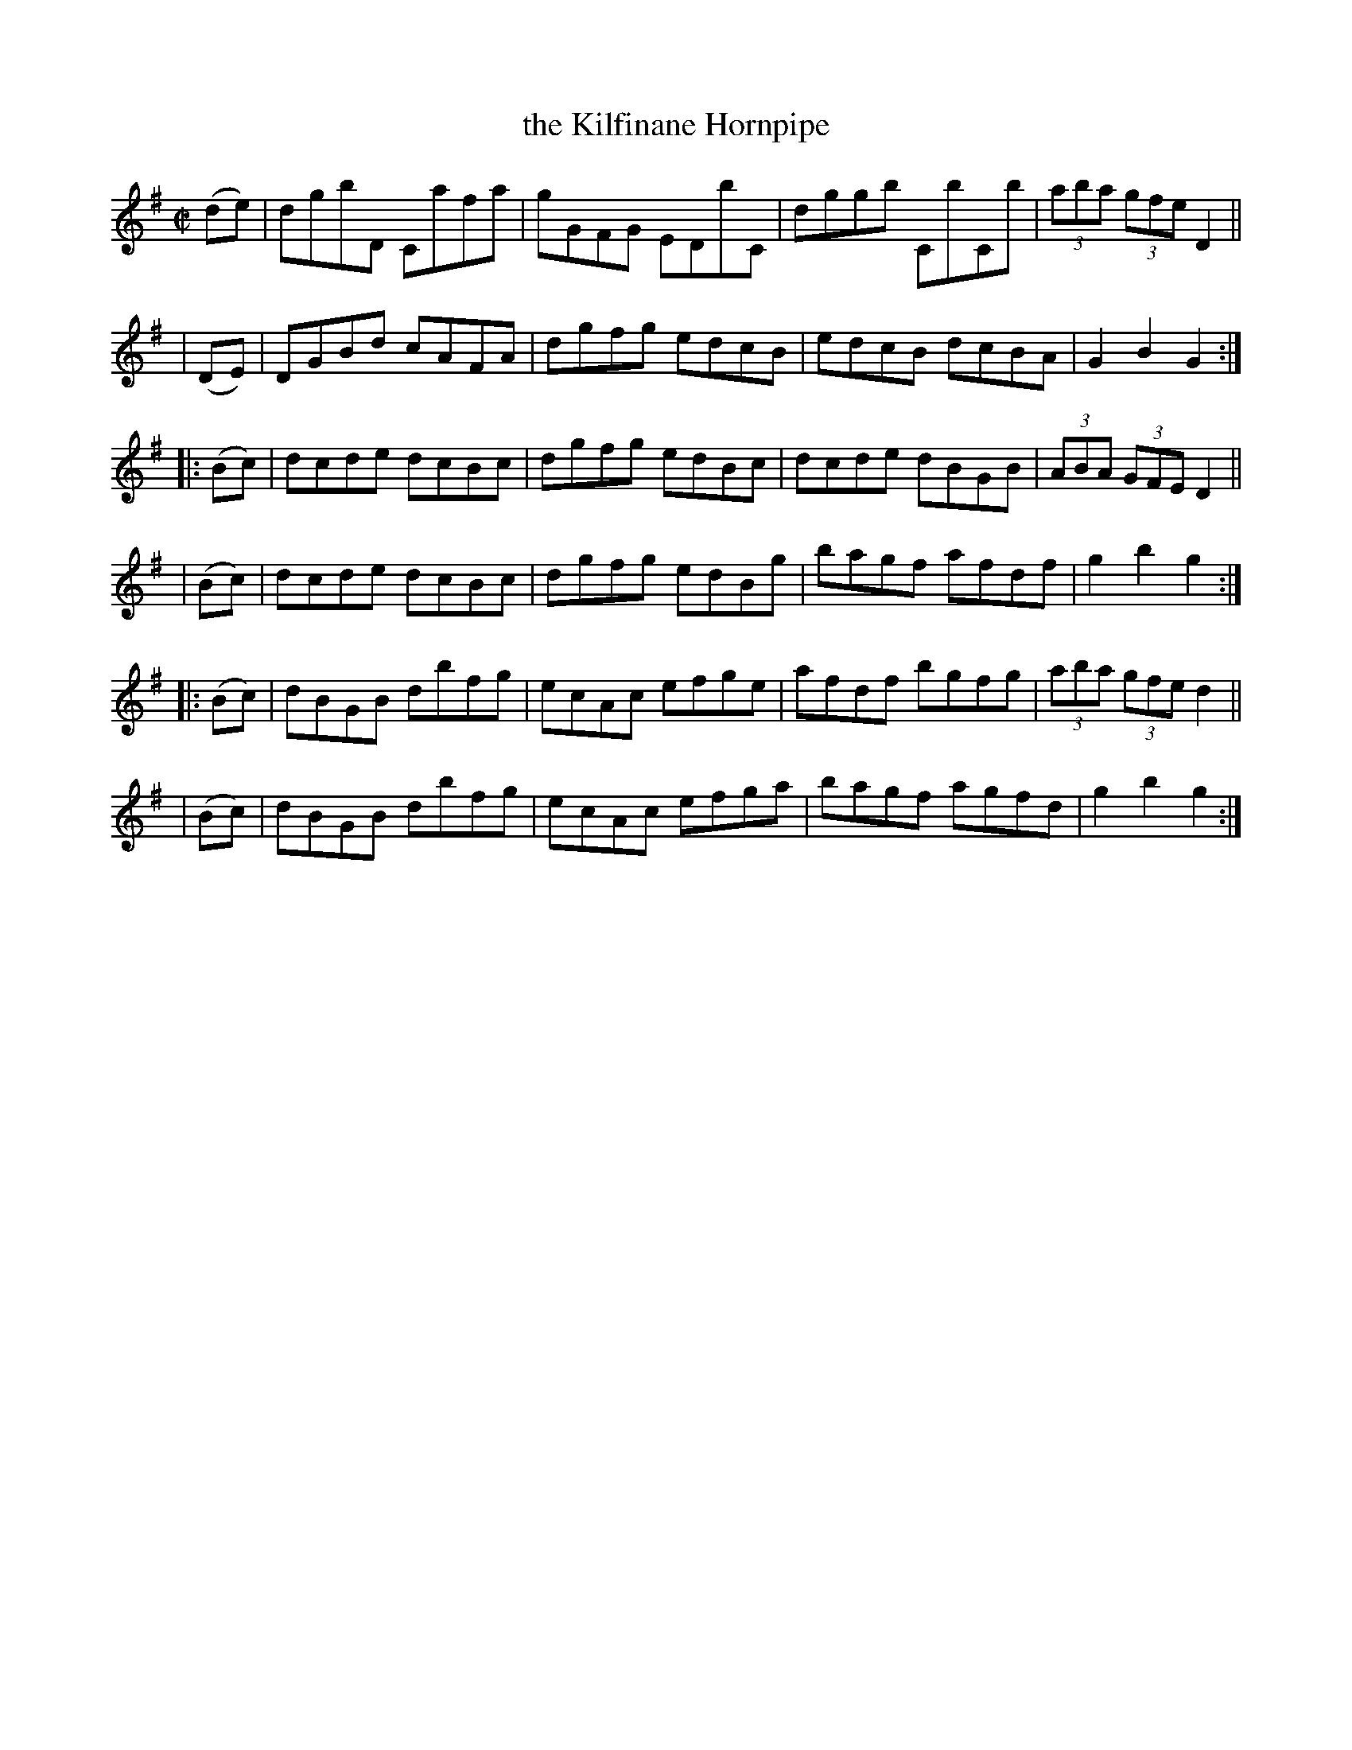 X: 932
T: the Kilfinane Hornpipe
R: hornpipe
%S: s:6 b:24(4+4+4+4+4+4)
B: Francis O'Neill: "The Dance Music of Ireland" (1907) #932
Z: Frank Nordberg - http://www.musicaviva.com
F: http://www.musicaviva.com/abc/tunes/ireland/oneill-1001/0932/oneill-1001-0932-1.abc
M: C|
L: 1/8
K: G
  (de) | dgbD Cafa | gGFG EDbC | dggb CbCb | (3aba (3gfe D2 ||
| (DE) | DGBd cAFA | dgfg edcB | edcB dcBA | G2B2G2 :|
|:(Bc) | dcde dcBc | dgfg edBc | dcde dBGB | (3ABA (3GFE D2 ||
| (Bc) | dcde dcBc | dgfg edBg | bagf afdf | g2b2g2 :|
|:(Bc) | dBGB dbfg | ecAc efge | afdf bgfg | (3aba (3gfe d2 ||
| (Bc) | dBGB dbfg | ecAc efga | bagf agfd | g2b2g2 :|
